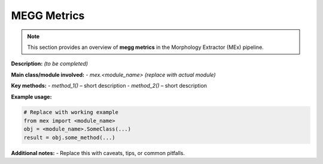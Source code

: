 MEGG Metrics
============

.. note::
   This section provides an overview of **megg metrics** in the Morphology Extractor (MEx) pipeline.

**Description:** *(to be completed)*

**Main class/module involved:**
- `mex.<module_name>`  *(replace with actual module)*

**Key methods:**
- `method_1()` – short description
- `method_2()` – short description

**Example usage:**

.. code-block:: python

   # Replace with working example
   from mex import <module_name>
   obj = <module_name>.SomeClass(...)
   result = obj.some_method(...)

**Additional notes:**
- Replace this with caveats, tips, or common pitfalls.

